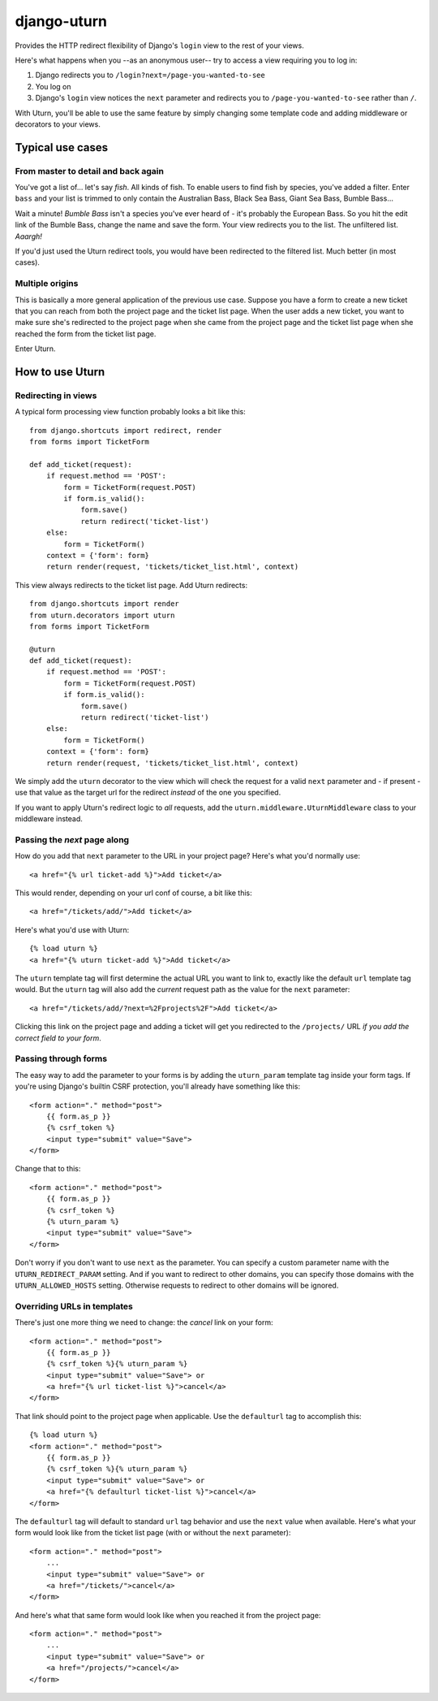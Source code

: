 ============
django-uturn
============

Provides the HTTP redirect flexibility of Django's ``login`` view to the rest 
of your views.

Here's what happens when you --as an anonymous user-- try to access a view 
requiring you to log in:

1. Django redirects you to ``/login?next=/page-you-wanted-to-see``
2. You log on
3. Django's ``login`` view notices the ``next`` parameter and redirects you to
   ``/page-you-wanted-to-see`` rather than ``/``.

With Uturn, you'll be able to use the same feature by simply changing some
template code and adding middleware or decorators to your views.


Typical use cases
-----------------

From master to detail and back again
^^^^^^^^^^^^^^^^^^^^^^^^^^^^^^^^^^^^

You've got a list of... let's say *fish*. All kinds of fish. To enable users to
find fish by species, you've added a filter. Enter ``bass`` and your list is
trimmed to only contain the Australian Bass, Black Sea Bass, Giant Sea Bass, 
Bumble Bass...

Wait a minute! *Bumble Bass* isn't a species you've ever heard of - it's 
probably the European Bass. So you hit the edit link of the Bumble Bass, 
change the name and save the form. Your view redirects you to the list. The 
unfiltered list. *Aaargh!*

If you'd just used the Uturn redirect tools, you would have been redirected to
the filtered list. Much better (in most cases).


Multiple origins
^^^^^^^^^^^^^^^^

This is basically a more general application of the previous use case. Suppose
you have a form to create a new ticket that you can reach from both the project 
page and the ticket list page. When the user adds a new ticket, you want to 
make sure she's redirected to the project page when she came from the project 
page and the ticket list page when she reached the form from the ticket list 
page.

Enter Uturn.


How to use Uturn
----------------

Redirecting in views
^^^^^^^^^^^^^^^^^^^^

A typical form processing view function probably looks a bit like this::

    from django.shortcuts import redirect, render
    from forms import TicketForm

    def add_ticket(request):
        if request.method == 'POST':
            form = TicketForm(request.POST)
            if form.is_valid():
                form.save()
                return redirect('ticket-list')
        else:
            form = TicketForm()
        context = {'form': form}
        return render(request, 'tickets/ticket_list.html', context)

This view always redirects to the ticket list page. Add Uturn redirects::

    from django.shortcuts import render
    from uturn.decorators import uturn
    from forms import TicketForm

    @uturn
    def add_ticket(request):
        if request.method == 'POST':
            form = TicketForm(request.POST)
            if form.is_valid():
                form.save()
                return redirect('ticket-list')
        else:
            form = TicketForm()
        context = {'form': form}
        return render(request, 'tickets/ticket_list.html', context)

We simply add the ``uturn`` decorator to the view which will check the request 
for a valid ``next`` parameter and - if present - use that value as the 
target url for the redirect *instead* of the one you specified.

If you want to apply Uturn's redirect logic to *all* requests, add the 
``uturn.middleware.UturnMiddleware`` class to your middleware instead.


Passing the *next* page along
^^^^^^^^^^^^^^^^^^^^^^^^^^^^^

How do you add that ``next`` parameter to the URL in your project page? 
Here's what you'd normally use::

    <a href="{% url ticket-add %}">Add ticket</a>

This would render, depending on your url conf of course, a bit like this::

    <a href="/tickets/add/">Add ticket</a>

Here's what you'd use with Uturn::

    {% load uturn %}
    <a href="{% uturn ticket-add %}">Add ticket</a>

The ``uturn`` template tag will first determine the actual URL you want to link
to, exactly like the default ``url`` template tag would. But the ``uturn`` tag
will also add the *current* request path as the value for the ``next`` 
parameter::

    <a href="/tickets/add/?next=%2Fprojects%2F">Add ticket</a>

Clicking this link on the project page and adding a ticket will get you 
redirected to the ``/projects/`` URL *if you add the correct field to your
form*. 


Passing through forms
^^^^^^^^^^^^^^^^^^^^^

The easy way to add the parameter to your forms is by adding the 
``uturn_param`` template tag inside your form tags. If you're using
Django's builtin CSRF protection, you'll already have something like this::

    <form action="." method="post">
        {{ form.as_p }}
        {% csrf_token %}
        <input type="submit" value="Save">
    </form>

Change that to this::

    <form action="." method="post">
        {{ form.as_p }}
        {% csrf_token %}
        {% uturn_param %}
        <input type="submit" value="Save">
    </form>


Don't worry if you don't want to use ``next`` as the parameter. You can 
specify a custom parameter name with the ``UTURN_REDIRECT_PARAM`` setting. And
if you want to redirect to other domains, you can specify those domains with
the ``UTURN_ALLOWED_HOSTS`` setting. Otherwise requests to redirect to other
domains will be ignored.


Overriding URLs in templates
^^^^^^^^^^^^^^^^^^^^^^^^^^^^

There's just one more thing we need to change: the *cancel* link on your form::

    <form action="." method="post">
        {{ form.as_p }}
        {% csrf_token %}{% uturn_param %}
        <input type="submit" value="Save"> or 
        <a href="{% url ticket-list %}">cancel</a>
    </form>

That link should point to the project page when applicable. Use the 
``defaulturl`` tag to accomplish this::

    {% load uturn %}
    <form action="." method="post">
        {{ form.as_p }}
        {% csrf_token %}{% uturn_param %}
        <input type="submit" value="Save"> or 
        <a href="{% defaulturl ticket-list %}">cancel</a>
    </form>

The ``defaulturl`` tag will default to standard ``url`` tag behavior and use
the ``next`` value when available. Here's what your form would look like from 
the ticket list page (with or without the ``next`` parameter)::

    <form action="." method="post">
        ...
        <input type="submit" value="Save"> or 
        <a href="/tickets/">cancel</a>
    </form>

And here's what that same form would look like when you reached it from the 
project page::

    <form action="." method="post">
        ...
        <input type="submit" value="Save"> or 
        <a href="/projects/">cancel</a>
    </form>
